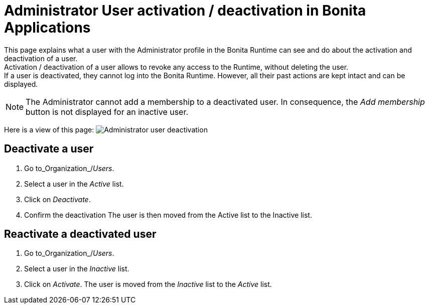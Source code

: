 = Administrator User activation / deactivation in Bonita Applications
:description: This page explains what a user with the Administrator profile in the Bonita Runtime can see and do about the activation and deactivation of a user. +


{description} +
Activation / deactivation of a user allows to revoke any access to the Runtime, without deleting the user. +
If a user is deactivated, they cannot log into the Bonita Runtime. However, all their past actions are kept intact and can be displayed.

[NOTE]
====

The Administrator cannot add a membership to a deactivated user.
In consequence, the _Add membership_ button is not displayed for an inactive user.
====

Here is a view of this page:
image:images/UI2021.1/user-deactivate.png[Administrator user deactivation]
// {.img-responsive}

== Deactivate a user

. Go to_Organization_/_Users_.
. Select a user in the _Active_ list.
. Click on _Deactivate_.
. Confirm the deactivation
The user is then moved from the Active list to the Inactive list.

== Reactivate a deactivated user

. Go to_Organization_/_Users_.
. Select a user in the _Inactive_ list.
. Click on _Activate_.
The user is moved from the _Inactive_ list to the _Active_ list.
